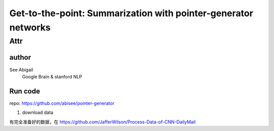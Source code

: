 ==================================================================
Get-to-the-point: Summarization with pointer-generator networks
==================================================================

Attr
=======

author
--------

See Abigail
    Google Brain & stanford NLP

Run code
---------

repo: https://github.com/abisee/pointer-generator 

1. download data

有完全准备好的数据，在 https://github.com/JafferWilson/Process-Data-of-CNN-DailyMail 
